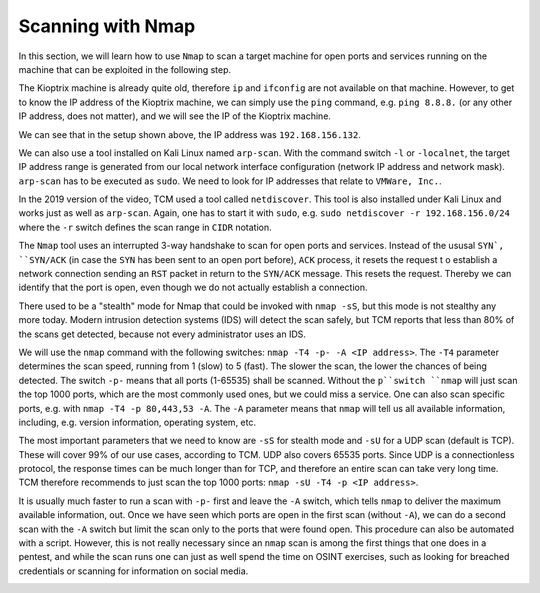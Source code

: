 Scanning with Nmap
==================
In this section, we will learn how to use ``Nmap`` to scan a target machine for
open ports and services running on the machine that can be exploited in the
following step.

.. more::

The Kioptrix machine is already quite old, therefore ``ip`` and ``ifconfig``
are not available on that machine. However, to get to know the IP address of
the Kioptrix machine, we can simply use the ``ping`` command, e.g. ``ping
8.8.8.`` (or any other IP address, does not matter), and we will see the IP of
the Kioptrix machine.

.. image:: Kioptrix_ping.png

We can see that in the setup shown above, the IP address was
``192.168.156.132``.

We can also use a tool installed on Kali Linux named ``arp-scan``. With the
command switch ``-l`` or ``-localnet``, the target IP address range is
generated from our local network interface configuration (network IP address
and network mask). ``arp-scan`` has to be executed as ``sudo``. We need to look
for IP addresses that relate to ``VMWare, Inc.``.

.. image:: arp-scan.png

In the 2019 version of the video, TCM used a tool called ``netdiscover``. This
tool is also installed under Kali Linux and works just as well as ``arp-scan``.
Again, one has to start it with ``sudo``, e.g. ``sudo netdiscover -r
192.168.156.0/24`` where the ``-r`` switch defines the scan range in ``CIDR``
notation.

.. image:: netdiscover.png

The ``Nmap`` tool uses an interrupted 3-way handshake to scan for open ports and
services. Instead of the ususal ``SYN`, ``SYN/ACK`` (in case the ``SYN`` has
been sent to an open port before), ``ACK`` process, it resets the request t
o establish a network connection sending an ``RST`` packet in return to the
``SYN/ACK`` message. This resets the request. Thereby we can identify that the
port is open, even though we do not actually establish a connection.

There used to be a "stealth" mode for Nmap that could be invoked with ``nmap
-sS``, but this mode is not stealthy any more today. Modern intrusion detection
systems (IDS) will detect the scan safely, but TCM reports that less than 80%
of the scans get detected, because not every administrator uses an IDS.

We will use the ``nmap`` command with the following switches: ``nmap -T4 -p-
-A <IP address>``. The ``-T4`` parameter determines the scan speed, running from 1 (slow) to
5 (fast). The slower the scan, the lower the chances of being detected. The
switch ``-p-`` means that all ports (1-65535) shall be scanned. Without the
``p``switch ``nmap`` will just scan the top 1000 ports, which are the most
commonly used ones, but we could miss a service. One can also scan specific
ports, e.g. with ``nmap -T4 -p 80,443,53 -A``. The ``-A`` parameter means that
``nmap`` will tell us all available information, including, e.g. version
information, operating system, etc.

.. image:: nmap_Kioptrix.png

The most important parameters that we need to know are ``-sS`` for stealth mode
and ``-sU`` for a UDP scan (default is TCP). These will cover 99% of our use
cases, according to TCM. UDP also covers 65535 ports. Since UDP is a
connectionless protocol, the response times can be much longer than for TCP,
and therefore an entire scan can take very long time. TCM therefore recommends
to just scan the top 1000 ports: ``nmap -sU -T4 -p <IP address>``.

It is usually much faster to run a scan with ``-p-`` first and leave the ``-A``
switch, which tells ``nmap`` to deliver the maximum available information, out.
Once we have seen which ports are open in the first scan (without ``-A``), we
can do a second scan with the ``-A`` switch but limit the scan only to the
ports that were found open. This procedure can also be automated with a script.
However, this is not really necessary since an ``nmap`` scan is among the first
things that one does in a pentest, and while the scan runs one can just as well
spend the time on OSINT exercises, such as looking for breached credentials or
scanning for information on social media.

.. image:: 2-stage_nmap.png


.. author:: default
.. categories:: none
.. tags:: none
.. comments::
